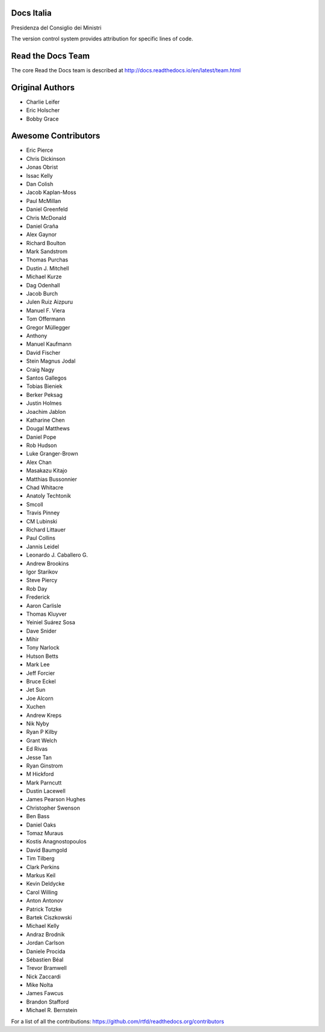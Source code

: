 Docs Italia
===========

Presidenza del Consiglio dei Ministri

The version control system provides attribution for specific lines of code.

Read the Docs Team
==================

The core Read the Docs team is described at http://docs.readthedocs.io/en/latest/team.html

Original Authors
===============
* Charlie Leifer
* Eric Holscher
* Bobby Grace

Awesome Contributors
====================
* Eric Pierce
* Chris Dickinson
* Jonas Obrist
* Issac Kelly
* Dan Colish
* Jacob Kaplan-Moss
* Paul McMillan
* Daniel Greenfeld
* Chris McDonald
* Daniel Graña
* Alex Gaynor
* Richard Boulton
* Mark Sandstrom
* Thomas Purchas
* Dustin J. Mitchell
* Michael Kurze
* Dag Odenhall
* Jacob Burch
* Julen Ruiz Aizpuru
* Manuel F. Viera
* Tom Offermann
* Gregor Müllegger
* Anthony
* Manuel Kaufmann
* David Fischer
* Stein Magnus Jodal
* Craig Nagy
* Santos Gallegos
* Tobias Bieniek
* Berker Peksag
* Justin Holmes
* Joachim Jablon
* Katharine Chen
* Dougal Matthews
* Daniel Pope
* Rob Hudson
* Luke Granger-Brown
* Alex Chan
* Masakazu Kitajo
* Matthias Bussonnier
* Chad Whitacre
* Anatoly Techtonik
* Smcoll
* Travis Pinney
* CM Lubinski
* Richard Littauer
* Paul Collins
* Jannis Leidel
* Leonardo J. Caballero G.
* Andrew Brookins
* Igor Starikov
* Steve Piercy
* Rob Day
* Frederick
* Aaron Carlisle
* Thomas Kluyver
* Yeiniel Suárez Sosa
* Dave Snider
* Mihir
* Tony Narlock
* Hutson Betts
* Mark Lee
* Jeff Forcier
* Bruce Eckel
* Jet Sun
* Joe Alcorn
* Xuchen
* Andrew Kreps
* Nik Nyby
* Ryan P Kilby
* Grant Welch
* Ed Rivas
* Jesse Tan
* Ryan Ginstrom
* M Hickford
* Mark Parncutt
* Dustin Lacewell
* James Pearson Hughes
* Christopher Swenson
* Ben Bass
* Daniel Oaks
* Tomaz Muraus
* Kostis Anagnostopoulos
* David Baumgold
* Tim Tilberg
* Clark Perkins
* Markus Keil
* Kevin Deldycke
* Carol Willing
* Anton Antonov
* Patrick Totzke
* Bartek Ciszkowski
* Michael Kelly
* Andraz Brodnik
* Jordan Carlson
* Daniele Procida
* Sébastien Béal
* Trevor Bramwell
* Nick Zaccardi
* Mike Nolta
* James Fawcus
* Brandon Stafford
* Michael R. Bernstein

For a list of all the contributions: https://github.com/rtfd/readthedocs.org/contributors
